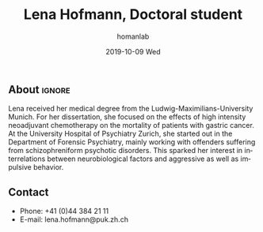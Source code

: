 #+TITLE:       Lena Hofmann, Doctoral student
#+AUTHOR:      homanlab
#+EMAIL:       homanlab.zuerich@gmail.com
#+DATE:        2019-10-09 Wed
#+URI:         /members/%y/%m/%d/lena-hofmann
#+KEYWORDS:    lab, lena, contact, cv
#+TAGS:        lab, lena, contact, cv
#+LANGUAGE:    en
#+OPTIONS:     H:3 num:nil toc:nil \n:nil ::t |:t ^:nil -:nil f:t *:t <:t
#+DESCRIPTION: Postdoc
#+AVATAR:      https://homanlab.github.io/media/img/lab_lena.png

#+ATTR_HTML: :width 200px
[[https://homanlab.github.io/media/img/lab_lena.png]]

** About                                                             :ignore:
Lena received her medical degree from the Ludwig-Maximilians-University
Munich. For her dissertation, she focused on the effects of high
intensity neoadjuvant chemotherapy on the mortality of patients with
gastric cancer. At the University Hospital of Psychiatry Zurich, she
started out in the Department of Forensic Psychiatry, mainly working
with offenders suffering from schizophreniform psychotic disorders. This
sparked her interest in interrelations between neurobiological factors
and aggressive as well as impulsive behavior.

** Contact
#+ATTR_HTML: :target _blank
- Phone: +41 (0)44 384 21 11
- E-mail: lena.hofmann@puk.zh.ch



